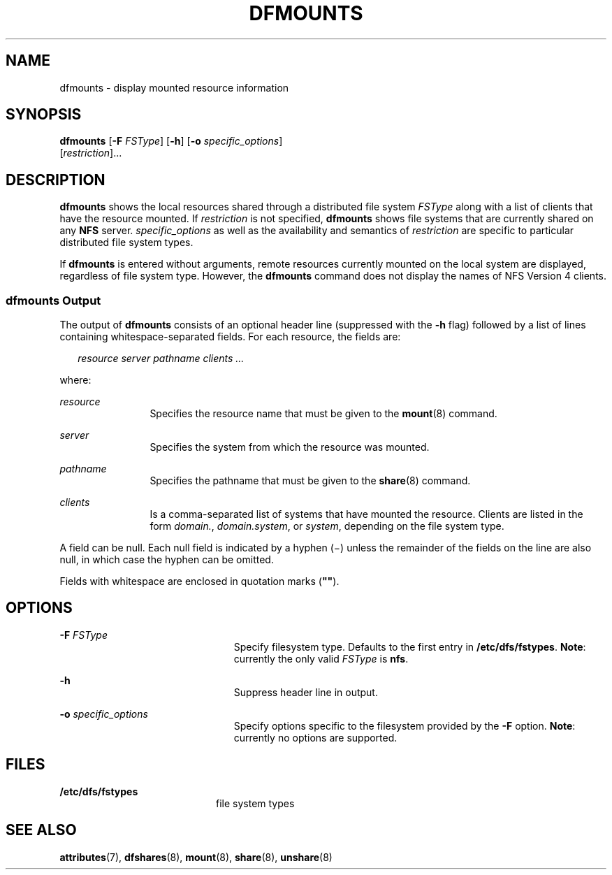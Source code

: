 '\" te
.\"  Copyright 1989 AT&T Copyright (c) 1995, Sun Microsystems, Inc. All Rights Reserved
.\" The contents of this file are subject to the terms of the Common Development and Distribution License (the "License").  You may not use this file except in compliance with the License.
.\" You can obtain a copy of the license at usr/src/OPENSOLARIS.LICENSE or http://www.opensolaris.org/os/licensing.  See the License for the specific language governing permissions and limitations under the License.
.\" When distributing Covered Code, include this CDDL HEADER in each file and include the License file at usr/src/OPENSOLARIS.LICENSE.  If applicable, add the following below this CDDL HEADER, with the fields enclosed by brackets "[]" replaced with your own identifying information: Portions Copyright [yyyy] [name of copyright owner]
.TH DFMOUNTS 8 "May 24, 2005"
.SH NAME
dfmounts \- display mounted resource information
.SH SYNOPSIS
.LP
.nf
\fBdfmounts\fR [\fB-F\fR \fIFSType\fR] [\fB-h\fR] [\fB-o\fR \fIspecific_options\fR]
     [\fIrestriction\fR]...
.fi

.SH DESCRIPTION
.sp
.LP
\fBdfmounts\fR shows the local resources shared through a distributed file
system \fIFSType\fR along with a list of clients that have the resource
mounted. If \fIrestriction\fR is not specified, \fBdfmounts\fR shows file
systems that are currently shared on any \fBNFS\fR server.
\fIspecific_options\fR as well as the availability and semantics of
\fIrestriction\fR are specific to particular distributed file system types.
.sp
.LP
If \fBdfmounts\fR is entered without arguments, remote resources currently
mounted on the local system are displayed, regardless of file system type.
However, the \fBdfmounts\fR command does not display the names of NFS Version 4
clients.
.SS "\fBdfmounts\fR Output"
.sp
.LP
The output of \fBdfmounts\fR consists of an optional header line (suppressed
with the \fB-h\fR flag) followed by a list of lines containing
whitespace-separated fields. For each resource, the fields are:
.sp
.in +2
.nf
\fIresource server pathname clients ...\fR
.fi
.in -2

.sp
.LP
where:
.sp
.ne 2
.na
\fB\fIresource\fR\fR
.ad
.RS 12n
Specifies the resource name that must be given to the \fBmount\fR(8) command.
.RE

.sp
.ne 2
.na
\fB\fIserver\fR\fR
.ad
.RS 12n
Specifies the system from which the resource was mounted.
.RE

.sp
.ne 2
.na
\fB\fIpathname\fR\fR
.ad
.RS 12n
Specifies the pathname that must be given to the \fBshare\fR(8) command.
.RE

.sp
.ne 2
.na
\fB\fIclients\fR\fR
.ad
.RS 12n
Is a comma-separated list of systems that have mounted the resource. Clients
are listed in the form \fIdomain.\fR, \fIdomain.system\fR, or \fIsystem\fR,
depending on the file system type.
.RE

.sp
.LP
A field can be null. Each null field is indicated by a hyphen (\(mi) unless the
remainder of the fields on the line are also null, in which case the hyphen can
be omitted.
.sp
.LP
Fields with whitespace are enclosed in quotation marks (\fB"\|"\fR).
.SH OPTIONS
.sp
.ne 2
.na
\fB\fB-F\fR \fIFSType\fR\fR
.ad
.RS 23n
Specify filesystem type. Defaults to the first entry in \fB/etc/dfs/fstypes\fR.
\fBNote\fR: currently the only valid \fIFSType\fR is \fBnfs\fR.
.RE

.sp
.ne 2
.na
\fB\fB-h\fR\fR
.ad
.RS 23n
Suppress header line in output.
.RE

.sp
.ne 2
.na
\fB\fB-o\fR \fIspecific_options\fR\fR
.ad
.RS 23n
Specify options specific to the filesystem provided by the \fB-F\fR option.
\fBNote\fR: currently no options are supported.
.RE

.SH FILES
.sp
.ne 2
.na
\fB\fB/etc/dfs/fstypes\fR\fR
.ad
.RS 20n
file system types
.RE

.SH SEE ALSO
.sp
.LP
\fBattributes\fR(7),
\fBdfshares\fR(8),
\fBmount\fR(8),
\fBshare\fR(8),
\fBunshare\fR(8)
